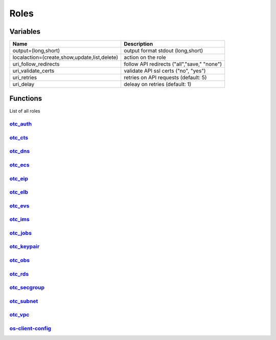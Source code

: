 Roles
*****

Variables
=========

+----------------------------------------------+----------------------------------------------+
| Name                                         | Description                                  |
+==============================================+==============================================+
| output=(long,short)                          | output format stdout (long,short)            |
+----------------------------------------------+----------------------------------------------+
| localaction=(create,show,update,list,delete) | action on the role                           |
+----------------------------------------------+----------------------------------------------+
| uri_follow_redirects                         | follow API redirects ("all","save," "none")  |
+----------------------------------------------+----------------------------------------------+
| uri_validate_certs                           | validate API ssl certs ("no", "yes")         |
+----------------------------------------------+----------------------------------------------+
| uri_retries                                  | retries on API requests (default: 5)         |
+----------------------------------------------+----------------------------------------------+
| uri_delay                                    | deleay on retries (default: 1)               |
+----------------------------------------------+----------------------------------------------+

Functions
=========

List of all roles

`otc_auth <https://www.github.com/eumel8/otc_auth/README.rst>`__
----------------------------------------------------------------

.. raw:: html

    <pre>

.. raw:: html
   :url: https://raw.githubusercontent.com/eumel8/otc_auth/master/README.rst

.. raw:: html

    </pre>

`otc_cts <https://www.github.com/eumel8/otc_cts/README.rst>`__
---------------------------------------------------------------

.. raw:: html

    <pre>

.. raw:: html
   :url: https://raw.githubusercontent.com/eumel8/otc_cts/master/README.rst

.. raw:: html

    </pre>

`otc_dns <https://www.github.com/eumel8/otc_dns/README.rst>`__
---------------------------------------------------------------

.. raw:: html

    <pre>

.. raw:: html
   :url: https://raw.githubusercontent.com/eumel8/otc_dns/master/README.rst

.. raw:: html

    </pre>

`otc_ecs <https://www.github.com/eumel8/otc_ecs/README.rst>`__
---------------------------------------------------------------

.. raw:: html

    <pre>

.. raw:: html
   :url: https://raw.githubusercontent.com/eumel8/otc_ecs/master/README.rst

.. raw:: html

    </pre>

`otc_eip <https://www.github.com/eumel8/otc_eip/README.rst>`__
---------------------------------------------------------------

.. raw:: html

    <pre>

.. raw:: html
   :url: https://raw.githubusercontent.com/eumel8/otc_eip/master/README.rst

.. raw:: html

    </pre>

`otc_elb <https://www.github.com/eumel8/otc_elb/README.rst>`__
---------------------------------------------------------------

.. raw:: html

    <pre>

.. raw:: html
   :url: https://raw.githubusercontent.com/eumel8/otc_elb/master/README.rst

.. raw:: html

    </pre>

`otc_evs <https://www.github.com/eumel8/otc_evss/README.rst>`__
---------------------------------------------------------------

.. raw:: html

    <pre>

.. raw:: html
   :url: https://raw.githubusercontent.com/eumel8/otc_evs/master/README.rst

.. raw:: html

    </pre>

`otc_ims <https://www.github.com/eumel8/otc_ims/README.rst>`__
---------------------------------------------------------------

.. raw:: html

    <pre>

.. raw:: html
   :url: https://raw.githubusercontent.com/eumel8/otc_ims/master/README.rst

.. raw:: html

    </pre>

`otc_jobs <https://www.github.com/eumel8/otc_jobs/README.rst>`__
----------------------------------------------------------------

.. raw:: html

    <pre>

.. raw:: html
   :url: https://raw.githubusercontent.com/eumel8/otc_jobs/master/README.rst

.. raw:: html

    </pre>

`otc_keypair <https://www.github.com/eumel8/otc_keypair/README.rst>`__
----------------------------------------------------------------------

.. raw:: html

    <pre>

.. raw:: html
   :url: https://raw.githubusercontent.com/eumel8/otc_keypair/master/README.rst

.. raw:: html

    </pre>

`otc_obs <https://www.github.com/eumel8/otc_obs/README.rst>`__
---------------------------------------------------------------

.. raw:: html

    <pre>

.. raw:: html
   :url: https://raw.githubusercontent.com/eumel8/otc_obs/master/README.rst

.. raw:: html

    </pre>

`otc_rds <https://www.github.com/eumel8/otc_rds/README.rst>`__
---------------------------------------------------------------

.. raw:: html

    <pre>

.. raw:: html
   :url: https://raw.githubusercontent.com/eumel8/otc_rds/master/README.rst

.. raw:: html

    </pre>

`otc_secgroup <https://www.github.com/eumel8/otc_secgroup/README.rst>`__
------------------------------------------------------------------------

.. raw:: html

    <pre>

.. raw:: html
   :url: https://raw.githubusercontent.com/eumel8/otc_secgroup/master/README.rst

.. raw:: html

    </pre>

`otc_subnet <https://www.github.com/eumel8/otc_subnet/README.rst>`__
--------------------------------------------------------------------

.. raw:: html

    <pre>

.. raw:: html
   :url: https://raw.githubusercontent.com/eumel8/otc_subnet/master/README.rst

.. raw:: html

    </pre>

`otc_vpc <https://www.github.com/eumel8/otc_vpc/README.rst>`__
---------------------------------------------------------------

.. raw:: html

    <pre>

.. raw:: html
   :url: https://raw.githubusercontent.com/eumel8/otc_vpc/master/README.rst

.. raw:: html

    </pre>

`os-client-config <https://www.github.com/eumel8/otc_os-client-config/README.rst>`__
------------------------------------------------------------------------------------

.. raw:: html

    <pre>

.. raw:: html
   :url: https://raw.githubusercontent.com/eumel8/os-client-config/master/README.rst

.. raw:: html

    </pre>
